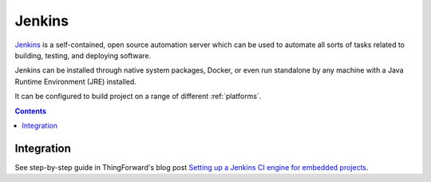  
.. _ci_jenkins:

Jenkins
=======

`Jenkins <https://jenkins.io>`_ is a self-contained, open source automation
server which can be used to automate all sorts of tasks related to building,
testing, and deploying software.

Jenkins can be installed through native system packages, Docker, or even run
standalone by any machine with a Java Runtime Environment (JRE) installed.

It can be configured to build project on a range of
different :ref:`platforms`.

.. contents::

Integration
-----------

See step-by-step guide in ThingForward's blog post
`Setting up a Jenkins CI engine for embedded projects <http://www.thingforward.io/techblog/2017-11-03-setting-up-a-jenkins-ci-engine-for-embedded-projects.html>`_.
